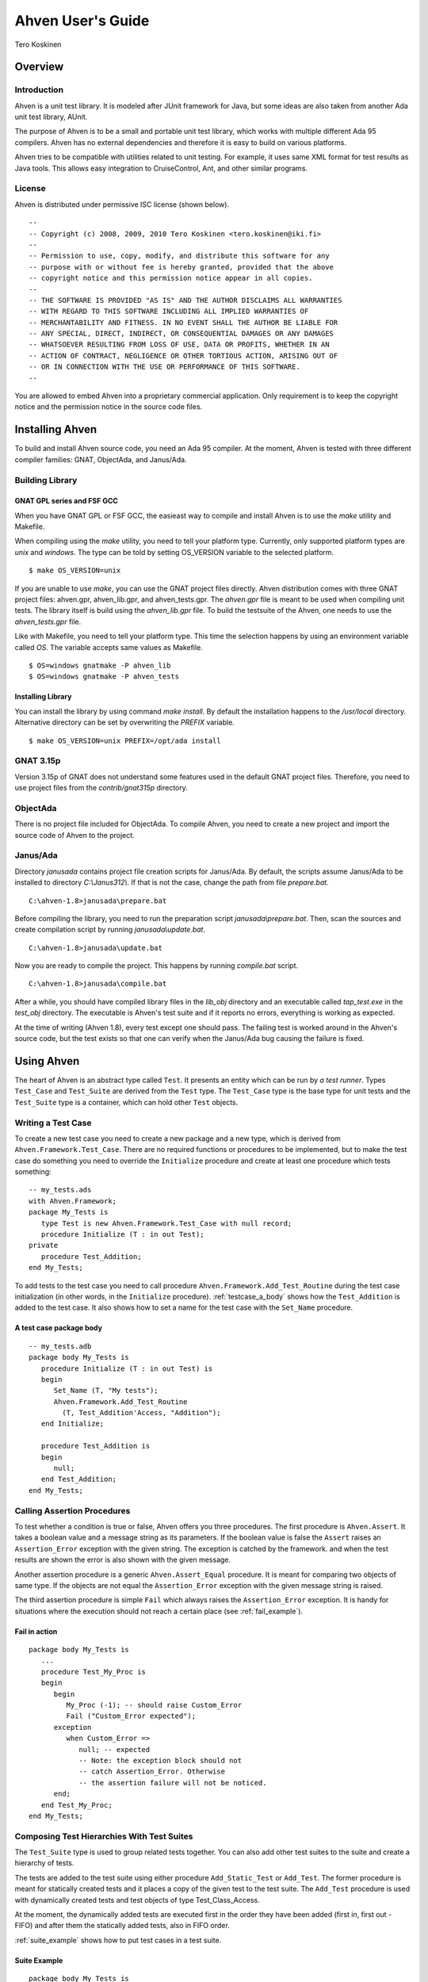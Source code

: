 

==================
Ahven User's Guide
==================

Tero Koskinen

Overview
########

Introduction
============

Ahven is a unit test library. It is modeled after
JUnit framework for Java, but some ideas are also
taken from another Ada unit test library, AUnit.

The purpose of Ahven is to be a small and portable
unit test library, which works with multiple
different Ada 95 compilers. Ahven has no
external dependencies and therefore it is easy
to build on various platforms.

Ahven tries to be compatible with utilities related
to unit testing. For example, it uses same
XML format for test results as Java tools.
This allows easy integration to CruiseControl, Ant,
and other similar programs.

License
=======

Ahven is distributed under permissive ISC license (shown below).

::

    --
    -- Copyright (c) 2008, 2009, 2010 Tero Koskinen <tero.koskinen@iki.fi>
    --
    -- Permission to use, copy, modify, and distribute this software for any
    -- purpose with or without fee is hereby granted, provided that the above
    -- copyright notice and this permission notice appear in all copies.
    --
    -- THE SOFTWARE IS PROVIDED "AS IS" AND THE AUTHOR DISCLAIMS ALL WARRANTIES
    -- WITH REGARD TO THIS SOFTWARE INCLUDING ALL IMPLIED WARRANTIES OF
    -- MERCHANTABILITY AND FITNESS. IN NO EVENT SHALL THE AUTHOR BE LIABLE FOR
    -- ANY SPECIAL, DIRECT, INDIRECT, OR CONSEQUENTIAL DAMAGES OR ANY DAMAGES
    -- WHATSOEVER RESULTING FROM LOSS OF USE, DATA OR PROFITS, WHETHER IN AN
    -- ACTION OF CONTRACT, NEGLIGENCE OR OTHER TORTIOUS ACTION, ARISING OUT OF
    -- OR IN CONNECTION WITH THE USE OR PERFORMANCE OF THIS SOFTWARE.
    --

You are allowed to embed Ahven
into a proprietary commercial application. Only requirement is
to keep the copyright notice and the permission notice
in the source code files.

Installing Ahven
################

To build and install Ahven source code, you need an Ada 95
compiler.
At the moment, Ahven is tested with three different
compiler families: GNAT, ObjectAda, and Janus/Ada.

Building Library
================

GNAT GPL series and FSF GCC
---------------------------

When you have GNAT GPL or FSF GCC, the easieast way to
compile and install Ahven is to use
the *make* utility and Makefile.

When compiling using the *make* utility,
you need to tell your platform type. Currently,
only supported platform types are *unix*
and *windows*. The type can be told by
setting OS_VERSION variable to the selected platform.

::

    $ make OS_VERSION=unix

If you are unable to use *make*, you
can use the GNAT project files directly.
Ahven distribution comes with three GNAT project files:
ahven.gpr, ahven_lib.gpr, and ahven_tests.gpr.
The *ahven.gpr* file is meant to be used
when compiling unit tests. The library itself is build
using the *ahven_lib.gpr* file.
To build the testsuite of the Ahven, one needs to
use the *ahven_tests.gpr* file.

Like with Makefile, you need to tell your platform type.
This time the selection happens by using an environment variable
called *OS*. The variable accepts same
values as Makefile.

::

    $ OS=windows gnatmake -P ahven_lib
    $ OS=windows gnatmake -P ahven_tests

Installing Library
------------------

You can install the library by using command
*make install*. By default
the installation happens to the */usr/local* directory.
Alternative directory can be set by overwriting the *PREFIX* variable.

::

    $ make OS_VERSION=unix PREFIX=/opt/ada install

GNAT 3.15p
==========

Version 3.15p of GNAT does not understand some features used in
the default GNAT project files. Therefore, you need to use
project files from the *contrib/gnat315p* directory.

ObjectAda
=========

There is no project file included for ObjectAda.
To compile Ahven, you need to create
a new project and import the source code of Ahven
to the project.

Janus/Ada
=========

Directory *janusada* contains project file creation scripts for Janus/Ada.
By default, the scripts assume Janus/Ada to be installed to directory
*C:\\Janus312\\*.  If that is not the case, change the path from
file *prepare.bat*.

::

    C:\ahven-1.8>janusada\prepare.bat

Before compiling the library, you need to run
the preparation script *janusada\\prepare.bat*.
Then, scan the sources and create compilation script
by running *janusada\\update.bat*.

::

    C:\ahven-1.8>janusada\update.bat

Now you are ready to compile the project.
This happens by running
*compile.bat* script.

::

    C:\ahven-1.8>janusada\compile.bat

After a while, you should have compiled library files
in the *lib_obj* directory and
an executable called *tap_test.exe*
in the *test_obj* directory.
The executable is Ahven's test  suite and if it reports
no errors, everything is working as expected.

At the time of writing (Ahven 1.8), every test except one
should pass. The failing test is worked around in
the Ahven's source code, but the test exists so that one can
verify when the Janus/Ada bug causing the failure is fixed.

.. COMMENT: Using Ahven
            - Writing a test case
            - Composing test hierarchies with test suites
            - Running tests

Using Ahven
###########

The heart of Ahven is an abstract type called ``Test``.
It presents an entity which can be run by *a test runner*.
Types ``Test_Case`` and ``Test_Suite`` are derived from the
``Test`` type. The ``Test_Case`` type is the base type
for unit tests and the ``Test_Suite`` type is a container,
which can hold other ``Test`` objects.

Writing a Test Case
===================

To create a new test case you need to create a new package
and a new type, which is derived from
``Ahven.Framework.Test_Case``.
There are no required functions or procedures to
be implemented, but to make the test case do something
you need to override the ``Initialize`` procedure
and create at least one procedure which tests something::

    -- my_tests.ads
    with Ahven.Framework;
    package My_Tests is
       type Test is new Ahven.Framework.Test_Case with null record;
       procedure Initialize (T : in out Test);
    private
       procedure Test_Addition;
    end My_Tests;

To add tests to the test case you need to
call procedure ``Ahven.Framework.Add_Test_Routine``
during the test case initialization (in other words, in the
``Initialize`` procedure).
:ref:`testcase_a_body` shows how the
``Test_Addition`` is added to the test case.
It also shows how to set a name for the test case with
the ``Set_Name`` procedure.


.. _testcase_a_body:

A test case package body
------------------------

::

    -- my_tests.adb
    package body My_Tests is
       procedure Initialize (T : in out Test) is
       begin
          Set_Name (T, "My tests");
          Ahven.Framework.Add_Test_Routine
            (T, Test_Addition'Access, "Addition");
       end Initialize;

       procedure Test_Addition is
       begin
          null;
       end Test_Addition;
    end My_Tests;

Calling Assertion Procedures
============================

To test whether a condition is true or false,
Ahven offers you three procedures. The first
procedure is ``Ahven.Assert``.
It takes a boolean value and a message string as its parameters.
If the boolean value is false the ``Assert``
raises an ``Assertion_Error`` exception
with the given string. The exception is catched by the framework.
and when the test results are shown the error is also shown
with the given message.

Another assertion procedure is a generic
``Ahven.Assert_Equal`` procedure.
It is meant for comparing two objects of same type.
If the objects are not equal
the ``Assertion_Error`` exception
with the given message string is raised.

The third assertion procedure is simple
``Fail`` which always raises
the ``Assertion_Error`` exception.
It is handy for situations where the execution should not
reach a certain place (see :ref:`fail_example`).

.. _fail_example:

Fail in action
--------------

::

    package body My_Tests is
       ...
       procedure Test_My_Proc is
       begin
          begin
             My_Proc (-1); -- should raise Custom_Error
             Fail ("Custom_Error expected");
          exception
             when Custom_Error =>
                null; -- expected
                -- Note: the exception block should not
                -- catch Assertion_Error. Otherwise
                -- the assertion failure will not be noticed.
          end;
       end Test_My_Proc;
    end My_Tests;

Composing Test Hierarchies With Test Suites
===========================================

The ``Test_Suite`` type
is used to group related tests together.
You can also add other test suites to the suite
and create a hierarchy of tests.

The tests are added to the test suite
using either procedure
``Add_Static_Test`` or
``Add_Test``.
The former procedure is meant for statically
created tests and it places a copy of the given
test to the test suite.
The ``Add_Test`` procedure is used
with dynamically created tests and test objects
of type Test_Class_Access.

At the moment, the dynamically added tests are
executed first in the order they have been added
(first in, first out - FIFO)
and after them the statically added tests, also in
FIFO order.

:ref:`suite_example` shows how to
put test cases in a test suite.

.. _suite_example:

Suite Example
-------------

::

    package body My_Tests is
       ...
       function Get_Test_Suite return Ahven.Framework.Test_Suite is
          S : Framework.Test_Suite := Framework.Create_Suite ("All");
          Hello_World_Test : Hello_World.Test;
          Listener_Test    : Basic_Listener_Tests.Test;
       begin
          Framework.Add_Static_Test (S, Hello_World_Test);
          Framework.Add_Static_Test (S, Listener_Test);
          return S;
       end Get_Test_Suite;
    end My_Tests;

Running Tests
=============

The tests are run by test runners.
These runners are procedures which take
either test cases or test suites as their parameters.

Currently, there exists three test runners.
Ahven.Runner is the basic runner, which prints
the test results as a hierarchy. Ahven.XML_Runner
on the other hand writes the test results to
an XML file, which is understood by continuous
integration systems like CruiseControl and Hudson.
The third runner is Ahven.Tap_Runner. It produces
the results in Test-Anything-Protocol (TAP) format.

The recommended way to use these test runners is
to call them from the main program:

::

    with Ahven.Text_Runner;
    with Ahven.Framework;
    with Simple_Tests;
    procedure Tester is
       S : Ahven.Framework.Test_Suite := Ahven.Framework.Create_Suite ("All");
    begin
        Ahven.Framework.Add_Test (S, new Simple_Tests.Test);
        Ahven.Text_Runner.Run (S);
    end Tester;


Parameters
----------

Ahven.Text_Runner recognizes following parameters:

.. program:: tester

.. cmdoption:: -d

    directory for test results

.. cmdoption:: -x 

    output in XML format

.. cmdoption:: -c

    capture and report test outputs

.. cmdoption:: -q 

    quiet results

.. cmdoption:: -v

    verbose results (default)

